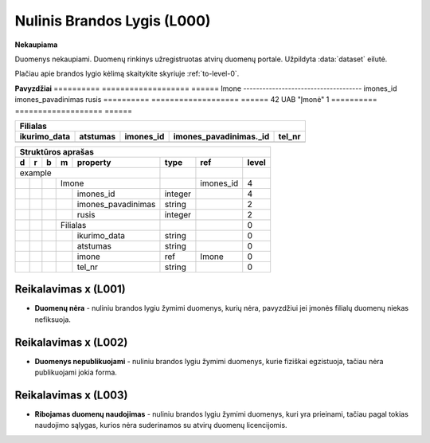 .. default-role:: literal
.. _level0:

Nulinis Brandos Lygis (L000)
============================

**Nekaupiama**

Duomenys nekaupiami. Duomenų rinkinys užregistruotas atvirų duomenų
portale. Užpildyta :data:`dataset` eilutė.

Plačiau apie brandos lygio kėlimą skaitykite skyriuje :ref:`to-level-0`.

**Pavyzdžiai**
========== =================== ====== 
Imone                                
-------------------------------------
imones_id  imones_pavadinimas  rusis 
========== =================== ======
42         UAB "Įmonė"         1     
========== =================== ======

============= ========= ========== ======================= =======
Filialas                                                  
------------------------------------------------------------------
ikurimo_data  atstumas  imones_id  imones_pavadinimas._id  tel_nr
============= ========= ========== ======================= =======
============= ========= ========== ======================= =======

== == == == ====================== ======== =========== ======
Struktūros aprašas                                            
--------------------------------------------------------------
d  r  b  m  property               type     ref         level 
== == == == ====================== ======== =========== ======
example                                                       
---------------------------------- -------- ----------- ------
\        Imone                              imones_id   4     
-- -- -- ------------------------- -------- ----------- ------
\           imones_id              integer              4     
\           imones_pavadinimas     string               2     
\           rusis                  integer              2     
\        Filialas                                       0     
-- -- -- ------------------------- -------- ----------- ------
\           ikurimo_data           string               0     
\           atstumas               string               0     
\           imone                  ref      Imone       0     
\           tel_nr                 string               0     
== == == == ====================== ======== =========== ======

.. level001:

Reikalavimas x (L001)
---------------------
- **Duomenų nėra** - nuliniu brandos lygiu žymimi duomenys, kurių nėra,
  pavyzdžiui jei įmonės filialų duomenų niekas nefiksuoja.
  
.. level002:

Reikalavimas x (L002)
---------------------
- **Duomenys nepublikuojami** - nuliniu brandos lygiu žymimi duomenys,
  kurie fiziškai egzistuoja, tačiau nėra publikuojami jokia forma.
  
.. level003:

Reikalavimas x (L003)
---------------------
- **Ribojamas duomenų naudojimas** - nuliniu brandos lygiu žymimi
  duomenys, kuri yra prieinami, tačiau pagal tokias naudojimo sąlygas,
  kurios nėra suderinamos su atvirų duomenų licencijomis.

